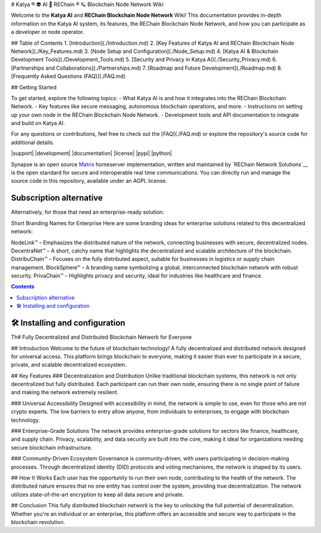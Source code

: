 # Katya ® 👽 AI 🧠 REChain ®️ 🪐 Blockchain Node Network Wiki

Welcome to the **Katya AI** and **REChain Blockchain Node Network** Wiki! This documentation provides in-depth information on the Katya AI system, its features, the REChain Blockchain Node Network, and how you can participate as a developer or node operator.

## Table of Contents
1. [Introduction](./Introduction.md)
2. [Key Features of Katya AI and REChain Blockchain Node Network](./Key_Features.md)
3. [Node Setup and Configuration](./Node_Setup.md)
4. [Katya AI & Blockchain Development Tools](./Development_Tools.md)
5. [Security and Privacy in Katya AI](./Security_Privacy.md)
6. [Partnerships and Collaborations](./Partnerships.md)
7. [Roadmap and Future Development](./Roadmap.md)
8. [Frequently Asked Questions (FAQ)](./FAQ.md)

## Getting Started

To get started, explore the following topics:
- What Katya AI is and how it integrates into the REChain Blockchain Network.
- Key features like secure messaging, autonomous blockchain operations, and more.
- Instructions on setting up your own node in the REChain Blockchain Node Network.
- Development tools and API documentation to integrate and build on Katya AI.

For any questions or contributions, feel free to check out the [FAQ](./FAQ.md) or explore the repository's source code for additional details.

|support| |development| |documentation| |license| |pypi| |python|

Synapse is an open source `Matrix <https://matrix.org>`__ homeserver
implementation, written and maintained by `REChain Network Solutions`__ is the open standard for
secure and interoperable real time communications. You can directly run
and manage the source code in this repository, available under an AGPL
license.

Subscription alternative
========================

Alternatively, for those that need an enterprise-ready solution:

Short Branding Names for Enterprise
Here are some branding ideas for enterprise solutions related to this decentralized network:

NodeLink™ – Emphasizes the distributed nature of the network, connecting businesses with secure, decentralized nodes.
DecentraNet™ – A short, catchy name that highlights the decentralized and scalable architecture of the blockchain.
DistribuChain™ – Focuses on the fully distributed aspect, suitable for businesses in logistics or supply chain management.
BlockSphere™ – A branding name symbolizing a global, interconnected blockchain network with robust security.
PrivaChain™ – Highlights privacy and security, ideal for industries like healthcare and finance.

.. contents::

🛠️ Installing and configuration
===============================

Th# Fully Decentralized and Distributed Blockchain Network for Everyone

## Introduction
Welcome to the future of blockchain technology! A fully decentralized and distributed network designed for universal access. This platform brings blockchain to everyone, making it easier than ever to participate in a secure, private, and scalable decentralized ecosystem.

## Key Features
### Decentralization and Distribution
Unlike traditional blockchain systems, this network is not only decentralized but fully distributed. Each participant can run their own node, ensuring there is no single point of failure and making the network extremely resilient.

### Universal Accessibility
Designed with accessibility in mind, the network is simple to use, even for those who are not crypto experts. The low barriers to entry allow anyone, from individuals to enterprises, to engage with blockchain technology.

### Enterprise-Grade Solutions
The network provides enterprise-grade solutions for sectors like finance, healthcare, and supply chain. Privacy, scalability, and data security are built into the core, making it ideal for organizations needing secure blockchain infrastructure.

### Community-Driven Ecosystem
Governance is community-driven, with users participating in decision-making processes. Through decentralized identity (DID) protocols and voting mechanisms, the network is shaped by its users.

## How It Works
Each user has the opportunity to run their own node, contributing to the health of the network. The distributed nature ensures that no one entity has control over the system, providing true decentralization. The network utilizes state-of-the-art encryption to keep all data secure and private.

## Conclusion
This fully distributed blockchain network is the key to unlocking the full potential of decentralization. Whether you're an individual or an enterprise, this platform offers an accessible and secure way to participate in the blockchain revolution.
